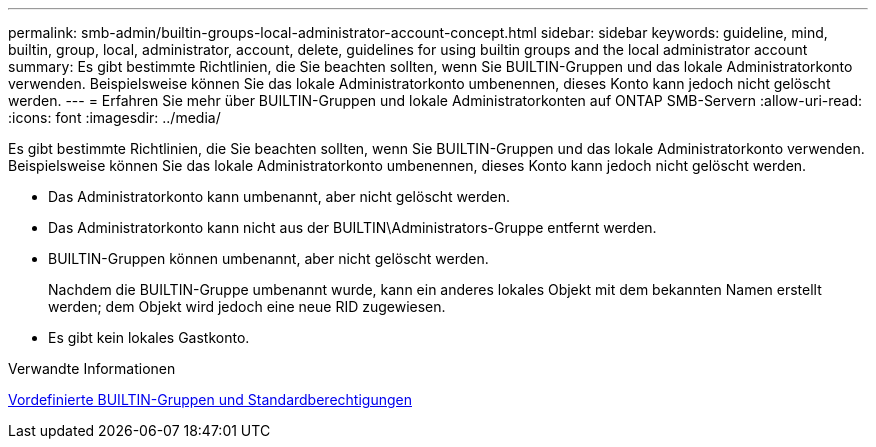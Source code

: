 ---
permalink: smb-admin/builtin-groups-local-administrator-account-concept.html 
sidebar: sidebar 
keywords: guideline, mind, builtin, group, local, administrator, account, delete, guidelines for using builtin groups and the local administrator account 
summary: Es gibt bestimmte Richtlinien, die Sie beachten sollten, wenn Sie BUILTIN-Gruppen und das lokale Administratorkonto verwenden. Beispielsweise können Sie das lokale Administratorkonto umbenennen, dieses Konto kann jedoch nicht gelöscht werden. 
---
= Erfahren Sie mehr über BUILTIN-Gruppen und lokale Administratorkonten auf ONTAP SMB-Servern
:allow-uri-read: 
:icons: font
:imagesdir: ../media/


[role="lead"]
Es gibt bestimmte Richtlinien, die Sie beachten sollten, wenn Sie BUILTIN-Gruppen und das lokale Administratorkonto verwenden. Beispielsweise können Sie das lokale Administratorkonto umbenennen, dieses Konto kann jedoch nicht gelöscht werden.

* Das Administratorkonto kann umbenannt, aber nicht gelöscht werden.
* Das Administratorkonto kann nicht aus der BUILTIN\Administrators-Gruppe entfernt werden.
* BUILTIN-Gruppen können umbenannt, aber nicht gelöscht werden.
+
Nachdem die BUILTIN-Gruppe umbenannt wurde, kann ein anderes lokales Objekt mit dem bekannten Namen erstellt werden; dem Objekt wird jedoch eine neue RID zugewiesen.

* Es gibt kein lokales Gastkonto.


.Verwandte Informationen
xref:builtin-groups-default-privileges-reference.adoc[Vordefinierte BUILTIN-Gruppen und Standardberechtigungen]

